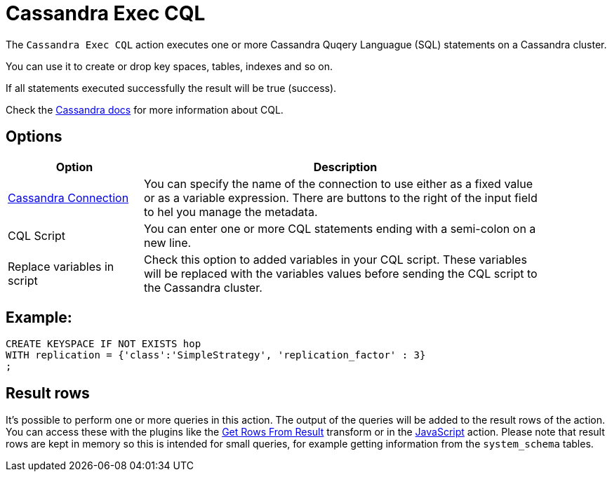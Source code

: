 ////
Licensed to the Apache Software Foundation (ASF) under one
or more contributor license agreements.  See the NOTICE file
distributed with this work for additional information
regarding copyright ownership.  The ASF licenses this file
to you under the Apache License, Version 2.0 (the
"License"); you may not use this file except in compliance
with the License.  You may obtain a copy of the License at
  http://www.apache.org/licenses/LICENSE-2.0
Unless required by applicable law or agreed to in writing,
software distributed under the License is distributed on an
"AS IS" BASIS, WITHOUT WARRANTIES OR CONDITIONS OF ANY
KIND, either express or implied.  See the License for the
specific language governing permissions and limitations
under the License.
////
:documentationPath: /workflow/actions/
:language: en_US
:description: The Cassandra Exec CQL action executes one or more CassandraQL statements on a Cassandra cluster.

:openvar: ${
:closevar: }

= Cassandra Exec CQL

The `Cassandra Exec CQL` action executes one or more Cassandra Quqery Languague (SQL) statements on a Cassandra cluster.

You can use it to create or drop key spaces, tables, indexes and so on.

If all statements executed successfully the result will be true (success).

Check the https://cassandra.apache.org/doc/stable/cassandra/cql/[Cassandra docs] for more information about CQL.

== Options

[%header, width="90%", cols="1,3"]
|===
|Option|Description
|xref:metadata-types/cassandra/cassandra-connection.adoc[Cassandra Connection]| You can specify the name of the connection to use either as a fixed value or as a variable expression.
There are buttons to the right of the input field to hel you manage the metadata.
|CQL Script| You can enter one or more CQL statements ending with a semi-colon on a new line.
|Replace variables in script|Check this option to added variables in your CQL script. These variables will be replaced with the variables values before sending the CQL script to the Cassandra cluster.
|===

== Example:

[source]
----
CREATE KEYSPACE IF NOT EXISTS hop
WITH replication = {'class':'SimpleStrategy', 'replication_factor' : 3}
;
----

== Result rows

It's possible to perform one or more queries in this action.  The output of the queries will be added to the result rows of the action.  You can access these with the plugins like the xref:pipeline/transforms/getrowsfromresult.adoc[Get Rows From Result] transform or in the xref:workflow/actions/eval.adoc[JavaScript] action.
Please note that result rows are kept in memory so this is intended for small queries, for example getting information from the `system_schema` tables.
